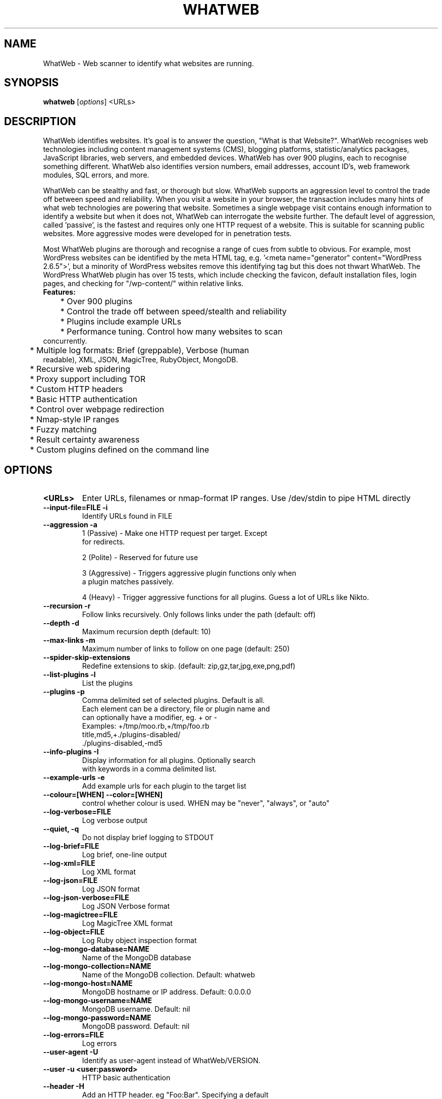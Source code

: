 .TH WHATWEB 1 "April 5th, 2011"
.SH NAME
WhatWeb \- Web scanner to identify what websites are running.
.SH SYNOPSIS
.B whatweb
.RI [ options ] 
.RI <URLs>

.br
.SH DESCRIPTION
.PP
WhatWeb identifies websites. It's goal is to answer the question, "What is that Website?". WhatWeb recognises web technologies including content management systems (CMS), blogging platforms, statistic/analytics packages, JavaScript libraries, web servers, and embedded devices. WhatWeb has over 900 plugins, each to recognise something different. WhatWeb also identifies version numbers, email addresses, account ID's, web framework modules, SQL errors, and more.

WhatWeb can be stealthy and fast, or thorough but slow. WhatWeb supports an aggression level to control the trade off between speed and reliability. When you visit a website in your browser, the transaction includes many hints of what web technologies are powering that website. Sometimes a single webpage visit contains enough information to identify a website but when it does not, WhatWeb can interrogate the website further. The default level of aggression, called 'passive', is the fastest and requires only one HTTP request of a website. This is suitable for scanning public websites. More aggressive modes were developed for in penetration tests.

Most WhatWeb plugins are thorough and recognise a range of cues from subtle to obvious. For example, most WordPress websites can be identified by the meta HTML tag, e.g. '<meta name="generator" content="WordPress 2.6.5">', but a minority of WordPress websites remove this identifying tag but this does not thwart WhatWeb. The WordPress WhatWeb plugin has over 15 tests, which include checking the favicon, default installation files, login pages, and checking for "/wp-content/" within relative links.

.TP
.B
Features:
.TP
	* Over 900 plugins
.TP
	* Control the trade off between speed/stealth and reliability
.TP
	* Plugins include example URLs
.TP
	* Performance tuning. Control how many websites to scan concurrently.
.TP
	* Multiple log formats: Brief (greppable), Verbose (human readable), XML, JSON, MagicTree, RubyObject, MongoDB.
.TP
	* Recursive web spidering
.TP
	* Proxy support including TOR
.TP
	* Custom HTTP headers
.TP
	* Basic HTTP authentication
.TP
	* Control over webpage redirection
.TP
	* Nmap-style IP ranges
.TP
	* Fuzzy matching
.TP
	* Result certainty awareness
.TP
	* Custom plugins defined on the command line


.SH OPTIONS
.TP
.B \<URLs\>
Enter URLs, filenames or nmap-format IP ranges. Use /dev/stdin to pipe HTML directly
.TP
.B \-\-input-file=FILE \-i
Identify URLs found in FILE
.TP
.B \-\-aggression \-a
1 (Passive) - Make one HTTP request per target. Except
 for redirects.

2 (Polite) - Reserved for future use

3 (Aggressive) - Triggers aggressive plugin functions only when
 a plugin matches passively.

4 (Heavy) - Trigger aggressive functions for all plugins. Guess a lot of URLs like Nikto.

.TP
.B \-\-recursion \-r
Follow links recursively. Only follows links under the path (default: off)
.TP
.B \-\-depth \-d
Maximum recursion depth (default: 10)
.TP
.B \-\-max-links \-m
Maximum number of links to follow on one page (default: 250)
.TP
.B \-\-spider-skip-extensions
Redefine extensions to skip. (default: zip,gz,tar,jpg,exe,png,pdf)
.TP
.B \-\-list-plugins \-l
List the plugins
.TP
.B \-\-plugins \-p
Comma delimited set of selected plugins. Default is all.
 Each element can be a directory, file or plugin name and
 can optionally have a modifier, eg. + or -
 Examples: +/tmp/moo.rb,+/tmp/foo.rb
 title,md5,+./plugins-disabled/
 ./plugins-disabled,-md5
.TP
.B \-\-info-plugins \-I
Display information for all plugins. Optionally search
 with keywords in a comma delimited list.
.TP
.B \-\-example-urls \-e
Add example urls for each plugin to the target list
.TP
.B \-\-colour=[WHEN] \-\-color=[WHEN]
control whether colour is used. WHEN may be "never", "always", or "auto"
.TP
.B \-\-log-verbose=FILE
Log verbose output
.TP
.B \-\-quiet, \-q
Do not display brief logging to STDOUT
.TP
.B \-\-log-brief=FILE
Log brief, one-line output
.TP
.B \-\-log-xml=FILE
Log XML format
.TP
.B \-\-log-json=FILE
Log JSON format
.TP
.B \-\-log-json-verbose=FILE
Log JSON Verbose format
.TP
.B \-\-log-magictree=FILE
Log MagicTree XML format
.TP
.B \-\-log-object=FILE
Log Ruby object inspection format
.TP
.B \-\-log-mongo-database=NAME
Name of the MongoDB database
.TP
.B \-\-log-mongo-collection=NAME
Name of the MongoDB collection. Default: whatweb
.TP
.B \-\-log-mongo-host=NAME
MongoDB hostname or IP address. Default: 0.0.0.0
.TP
.B \-\-log-mongo-username=NAME
MongoDB username. Default: nil
.TP
.B \-\-log-mongo-password=NAME
MongoDB password. Default: nil
.TP
.B \-\-log-errors=FILE
Log errors
.TP
.B \-\-user-agent \-U
Identify as user-agent instead of WhatWeb/VERSION.
.TP
.B \-\-user \-u <user:password>
HTTP basic authentication
.TP
.B \-\-header \-H
Add an HTTP header. eg "Foo:Bar". Specifying a default
 header will replace it. Specifying an empty value, eg.
 "User-Agent:" will remove the header.
.TP
.B \-\-max-threads \-t
Number of simultaneous threads. Default is 25.
.TP
.B \-\-follow-redirect=WHEN
Control when to follow redirects. WHEN may be "never", "http-only", "meta-only", "same-site", "same-domain" or "always"
.TP
.B \-\-max-redirects=NUM	
Maximum number of contiguous redirects. Default: 10
.TP
.B \-\-proxy <hostname[:port]>
Set proxy hostname and port (default: 8080)
.TP
.B \-\-proxy-user <username:password>
Set proxy user and password
.TP
.B \-\-open-timeout
Time in seconds. Default: 15
.TP
.B \-\-read-timeout
Time in seconds. Default: 30
.TP
.B \-\-wait=SECONDS
Wait SECONDS between connections.
This is useful when using a single thread.
.TP
.B \-\-custom-plugin
Define a custom plugin call Custom,
Examples: ":text=>'powered by abc'"
":regexp=>/powered[ ]?by ab[0-9]/"
":ghdb=>'intitle:abc "powered by abc"'"
":md5=>'8666257030b94d3bdb46e05945f60b42'"
"{:text=>'powered by abc'},{:regexp=>/abc [ ]?1/i}"
.TP
.B \-\-dorks \-g <plugin name>
Returns google dorks for the selected plugin
.TP
.B \-\-url-prefix
Add a prefix to target URLs
.TP
.B \-\-url-suffix
Add a suffix to target URLs
.TP
.B \-\-url-pattern
Insert the targets into a URL. Requires --input-file,
eg. www.example.com/%insert%/robots.txt
.TP
.B \-\-help \-h
Display usage
.TP
.B \-\-verbose \-v
Increase verbosity (recommended), use twice for debugging.
.TP
.B \-\-debug
Raise errors in plugins.
.TP
.B \-\-version
Display version information.

.SH EXAMPLES
.TP
.B Passive:
 whatweb example.com
.TP
.B Passive (Verbose):
 whatweb -v example.com
.TP
.B Aggressive:
 whatweb -a 3 example.com
.TP
.B IP Ranges
 whatweb 192.168.1.0/24

.SH BUGS
WhatWeb is not compatible with Ruby 1.9

Do not use aggressive plugins with recursive site crawling. 

Logging modes append to the user-selected log file by default.
 Appending will result in malformed XML due to multiple \<xml\> tags
 in XML and MagicTree logging modes.

.SH AUTHOR
WhatWeb was written by Andrew Horton aka urbanadventurer.

.SH HOMEPAGE
http://www.morningstarsecurity.com/research/whatweb
.PP

